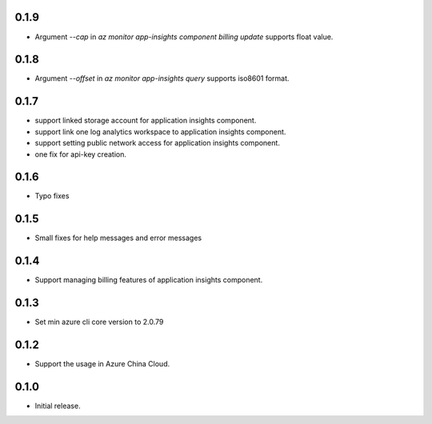 0.1.9
++++++++++++++++++

* Argument `--cap` in `az monitor app-insights component billing update` supports float value.

0.1.8
++++++++++++++++++

* Argument `--offset` in `az monitor app-insights query` supports iso8601 format.

0.1.7
++++++++++++++++++

* support linked storage account for application insights component.
* support link one log analytics workspace to application insights component.
* support setting public network access for application insights component.
* one fix for api-key creation.

0.1.6
++++++++++++++++++

* Typo fixes

0.1.5
++++++++++++++++++

* Small fixes for help messages and error messages

0.1.4
++++++++++++++++++

* Support managing billing features of application insights component.

0.1.3
++++++++++++++++++

* Set min azure cli core version to 2.0.79

0.1.2
++++++++++++++++++

* Support the usage in Azure China Cloud.

0.1.0
++++++++++++++++++

* Initial release.